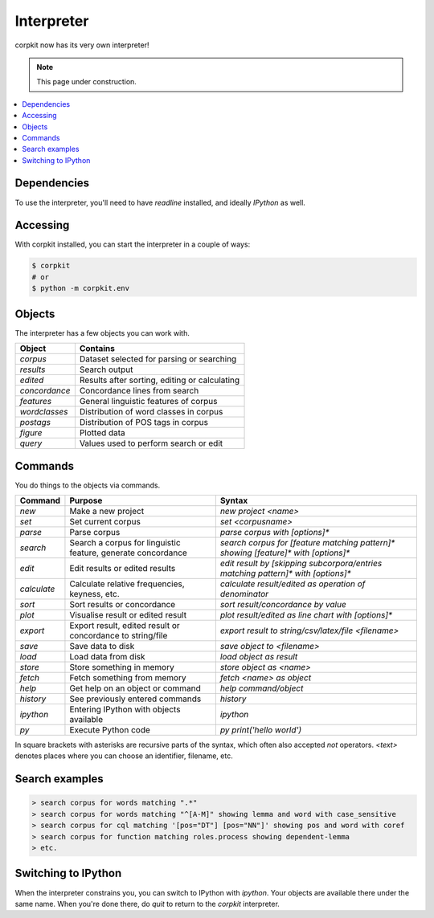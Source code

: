 Interpreter
====================

corpkit now has its very own interpreter!

.. note::

   This page under construction.

.. contents::
   :local:

Dependencies
-------------

To use the interpreter, you'll need to have `readline` installed, and ideally `IPython` as well.

Accessing
--------------------

With corpkit installed, you can start the interpreter in a couple of ways:

.. code-block:: bash

   $ corpkit
   # or
   $ python -m corpkit.env


Objects
---------------------

The interpreter has a few objects you can work with.

+---------------+-----------------------------------------------+
| Object        | Contains                                      |
+===============+===============================================+
| `corpus`      | Dataset selected for parsing or searching     |
+---------------+-----------------------------------------------+
| `results`     | Search output                                 |
+---------------+-----------------------------------------------+
| `edited`      | Results after sorting, editing or calculating |
+---------------+-----------------------------------------------+
| `concordance` | Concordance lines from search                 |
+---------------+-----------------------------------------------+
| `features`    | General linguistic features of corpus         |
+---------------+-----------------------------------------------+
| `wordclasses` | Distribution of word classes in corpus        |
+---------------+-----------------------------------------------+
| `postags`     | Distribution of POS tags in corpus            |
+---------------+-----------------------------------------------+
| `figure`      | Plotted data                                  |
+---------------+-----------------------------------------------+
| `query`       | Values used to perform search or edit         |
+---------------+-----------------------------------------------+


Commands 
-----------

You do things to the objects via commands.

+-----------------+--------------------------------------------------------------+--------------------------------------------------------------------------------------------+
| Command         | Purpose                                                      | Syntax                                                                                     |
+=================+==============================================================+============================================================================================+
| `new`           | Make a new project                                           | `new project <name>`                                                                       |
+-----------------+--------------------------------------------------------------+--------------------------------------------------------------------------------------------+
| `set`           | Set current corpus                                           | `set <corpusname>`                                                                         |
+-----------------+--------------------------------------------------------------+--------------------------------------------------------------------------------------------+
| `parse`         | Parse corpus                                                 | `parse corpus with [options]*`                                                             |
+-----------------+--------------------------------------------------------------+--------------------------------------------------------------------------------------------+
| `search`        | Search a corpus for linguistic feature, generate concordance | `search corpus for [feature matching pattern]* showing [feature]* with [options]*`         |
+-----------------+--------------------------------------------------------------+--------------------------------------------------------------------------------------------+
| `edit`          | Edit results or edited results                               | `edit result by [skipping subcorpora/entries matching pattern]* with [options]*`           |
+-----------------+--------------------------------------------------------------+--------------------------------------------------------------------------------------------+
| `calculate`     | Calculate relative frequencies, keyness, etc.                | `calculate result/edited as operation of denominator`                                      |
+-----------------+--------------------------------------------------------------+--------------------------------------------------------------------------------------------+
| `sort`          | Sort results or concordance                                  | `sort result/concordance by value`                                                         |
+-----------------+--------------------------------------------------------------+--------------------------------------------------------------------------------------------+
| `plot`          | Visualise result or edited result                            | `plot result/edited as line chart with [options]*`                                         |
+-----------------+--------------------------------------------------------------+--------------------------------------------------------------------------------------------+
| `export`        | Export result, edited result or concordance to string/file   | `export result to string/csv/latex/file <filename>`                                        |
+-----------------+--------------------------------------------------------------+--------------------------------------------------------------------------------------------+
| `save`          | Save data to disk                                            | `save object to <filename>`                                                                |
+-----------------+--------------------------------------------------------------+--------------------------------------------------------------------------------------------+
| `load`          | Load data from disk                                          | `load object as result`                                                                    |
+-----------------+--------------------------------------------------------------+--------------------------------------------------------------------------------------------+
| `store`         | Store something in memory                                    | `store object as <name>`                                                                   |
+-----------------+--------------------------------------------------------------+--------------------------------------------------------------------------------------------+
| `fetch`         | Fetch something from memory                                  | `fetch <name> as object`                                                                   |
+-----------------+--------------------------------------------------------------+--------------------------------------------------------------------------------------------+
| `help`          | Get help on an object or command                             | `help command/object`                                                                      |
+-----------------+--------------------------------------------------------------+--------------------------------------------------------------------------------------------+
| `history`       | See previously entered commands                              | `history`                                                                                  |
+-----------------+--------------------------------------------------------------+--------------------------------------------------------------------------------------------+
| `ipython`       | Entering IPython with objects available                      | `ipython`                                                                                  |
+-----------------+--------------------------------------------------------------+--------------------------------------------------------------------------------------------+
| `py`            | Execute Python code                                          | `py print('hello world')`                                                                  |
+-----------------+--------------------------------------------------------------+--------------------------------------------------------------------------------------------+

In square brackets with asterisks are recursive parts of the syntax, which often also accepted `not` operators. `<text>` denotes places where you can choose an identifier, filename, etc.

Search examples
--------------------

.. code-block:: none

   > search corpus for words matching ".*"
   > search corpus for words matching "^[A-M]" showing lemma and word with case_sensitive
   > search corpus for cql matching '[pos="DT"] [pos="NN"]' showing pos and word with coref
   > search corpus for function matching roles.process showing dependent-lemma
   > etc.

Switching to IPython
---------------------

When the interpreter constrains you, you can switch to IPython with `ipython`. Your objects are available there under the same name. When you're done there, do `quit` to return to the *corpkit* interpreter.

